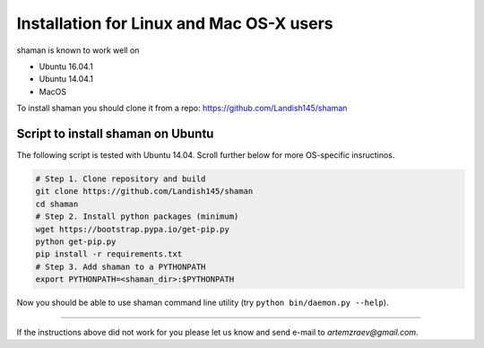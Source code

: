 Installation for Linux and Mac OS-X users
=========================================


shaman is known to work well on

* Ubuntu 16.04.1
* Ubuntu 14.04.1
* MacOS

To install shaman you should clone it from a repo: https://github.com/Landish145/shaman

Script to install shaman on Ubuntu
-----------------------------------

The following script is tested with Ubuntu 14.04.
Scroll further below for more OS-specific insructinos.

.. code-block:: bash

    # Step 1. Clone repository and build
    git clone https://github.com/Landish145/shaman
    cd shaman
    # Step 2. Install python packages (minimum)
    wget https://bootstrap.pypa.io/get-pip.py
    python get-pip.py
    pip install -r requirements.txt
    # Step 3. Add shaman to a PYTHONPATH
    export PYTHONPATH=<shaman_dir>:$PYTHONPATH

Now you should be able to use shaman command line utility (try ``python bin/daemon.py --help``).


----------------

If the instructions above did not work for you please let us know and
send e-mail to `artemzraev@gmail.com`.

.. vim:ft=rst
